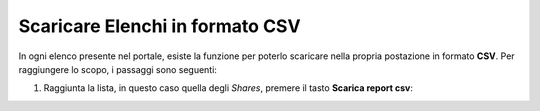 .. 45.100__Scaricare_Elenchi:

**Scaricare Elenchi in formato CSV**
************************************

In ogni elenco presente nel portale, esiste la funzione per poterlo scaricare nella propria
postazione in formato **CSV**. Per raggiungere lo scopo, i passaggi sono seguenti:


1. Raggiunta la lista, in questo caso quella degli *Shares*, premere il tasto **Scarica report csv**:

.. image:: img/Pulsante_scarica.png